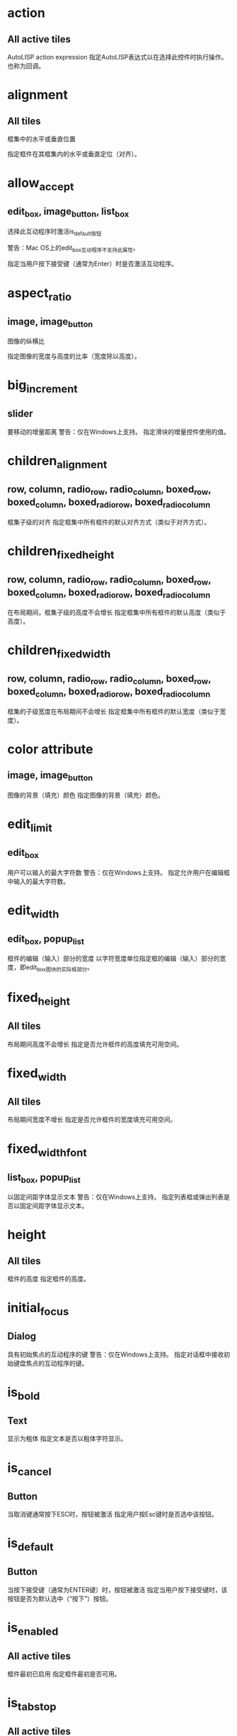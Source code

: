 #+prefix: DCL属性
* action 
** All active tiles
AutoLISP action expression
指定AutoLISP表达式以在选择此控件时执行操作。也称为回调。

* alignment
** All tiles
框集中的水平或垂直位置

指定框件在其框集内的水平或垂直定位（对齐）。
* allow_accept
** edit_box, image_button, list_box
选择此互动程序时激活is_default按钮

警告：Mac OS上的edit_box互动程序不支持此属性。

指定当用户按下接受键（通常为Enter）时是否激活互动程序。

* aspect_ratio
** image, image_button
图像的纵横比

指定图像的宽度与高度的比率（宽度除以高度）。
* big_increment
** slider
要移动的增量距离
警告：仅在Windows上支持。
指定滑块的增量控件使用的值。

* children_alignment
** row, column, radio_row, radio_column, boxed_row, boxed_column, boxed_radio_row, boxed_radio_column
框集子级的对齐
指定框集中所有框件的默认对齐方式（类似于对齐方式）。

* children_fixed_height
** row, column, radio_row, radio_column, boxed_row, boxed_column, boxed_radio_row, boxed_radio_column
在布局期间，框集子级的高度不会增长
指定框集中所有框件的默认高度（类似于高度）。

* children_fixed_width
** row, column, radio_row, radio_column, boxed_row, boxed_column, boxed_radio_row, boxed_radio_column
框集的子级宽度在布局期间不会增长
指定框集中所有框件的默认宽度（类似于宽度）。
* color attribute
** image, image_button
图像的背景（填充）颜色
指定图像的背景（填充）颜色。

* edit_limit
** edit_box
用户可以输入的最大字符数
警告：仅在Windows上支持。
指定允许用户在编辑框中输入的最大字符数。

* edit_width
** edit_box, popup_list
框件的编辑（输入）部分的宽度
以字符宽度单位指定框的编辑（输入）部分的宽度，即edit_box图块的实际框部分。
* fixed_height
** All tiles
布局期间高度不会增长
指定是否允许框件的高度填充可用空间。

* fixed_width
** All tiles
布局期间宽度不增长
指定是否允许框件的宽度填充可用空间。

* fixed_width_font
** list_box, popup_list
以固定间距字体显示文本
警告：仅在Windows上支持。
指定列表框或弹出列表是否以固定间距字体显示文本。
* height
** All tiles
框件的高度
指定框件的高度。

* initial_focus
** Dialog
具有初始焦点的互动程序的键
警告：仅在Windows上支持。
指定对话框中接收初始键盘焦点的互动程序的键。

* is_bold
** Text
显示为粗体
指定文本是否以粗体字符显示。
* is_cancel
** Button
当取消键通常按下ESC时，按钮被激活
指定用户按Esc键时是否选中该按钮。

* is_default
** Button
当按下接受键（通常为ENTER键）时，按钮被激活
指定当用户按下接受键时，该按钮是否为默认选中（“按下”）按钮。
* is_enabled
** All active tiles
框件最初已启用
指定框件最初是否可用。
* is_tab_stop
** All active tiles
框件是制表位
警告：仅在Windows上支持。
指定当用户通过按Tab键在框件之间移动时，框件是否接收键盘焦点。

* key
** All active tiles
应用程序使用的磁贴名称
指定程序用于引用此特定磁贴的名称。
* label
** boxed_row, boxed_column, boxed_radio_row, boxed_radio_column, button, dialog, edit_box, list_box, popup_list, radio_button, text, toggle
互动程序的显示标签
指定框件中显示的文本。

* layout Attribute
** slider
滑块是水平还是垂直
指定框件中显示的文本。
* list attribute
** list_box, popup_list
要在列表中显示的初始值
指定要放置在popup_list或list_box中的初始行集（选项）。

* max_value
** slider
滑块的最大值
指定滑块返回的值的上限范围。
* min_value
** slider
滑块的最小值
指定滑块返回的值的下限范围。
* mnemonic
** all active tiles
磁贴的记忆字符
警告：仅在Windows上支持。
为互动程序指定键盘助记符。

* multiple_select
** list_box
列表框允许选择多个项目
指定是否可以同时选择（突出显示）列表框中的多个项目。
* password_char
** edit_box
屏蔽编辑框中输入的字符
指定用于屏蔽用户输入的字符。

* small_increment
** slider
要移动的增量距离
指定滑块的增量控件使用的值。

* tabs
** list_box, popup_list
列表显示的制表位
以字符宽度单位指定制表符的位置。
* tab_truncate
** list_box, popup_list
截断大于相关制表位的文本
警告：仅在Windows上支持。
指定如果列表框或弹出列表中的文本大于关联的制表位，则是否截断该文本。

* value
** Text, active tiles (except buttons and image buttons)
框件的初始值
指定框件的初始值。可能的值是带引号的字符串。

* width
** All tiles
框件的宽度
指定框件的宽度。



